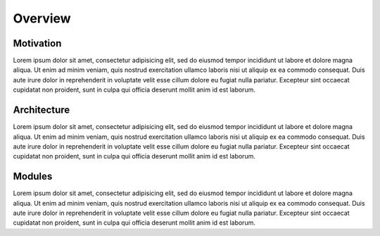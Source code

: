 ########
Overview
########

Motivation
==========

Lorem ipsum dolor sit amet, consectetur adipisicing elit, sed do eiusmod tempor incididunt ut
labore et dolore magna aliqua. Ut enim ad minim veniam, quis nostrud exercitation ullamco laboris
nisi ut aliquip ex ea commodo consequat. Duis aute irure dolor in reprehenderit in voluptate velit
esse cillum dolore eu fugiat nulla pariatur. Excepteur sint occaecat cupidatat non proident, sunt
in culpa qui officia deserunt mollit anim id est laborum.



Architecture
============

Lorem ipsum dolor sit amet, consectetur adipisicing elit, sed do eiusmod tempor incididunt ut
labore et dolore magna aliqua. Ut enim ad minim veniam, quis nostrud exercitation ullamco laboris
nisi ut aliquip ex ea commodo consequat. Duis aute irure dolor in reprehenderit in voluptate velit
esse cillum dolore eu fugiat nulla pariatur. Excepteur sint occaecat cupidatat non proident, sunt
in culpa qui officia deserunt mollit anim id est laborum.


Modules
=======

Lorem ipsum dolor sit amet, consectetur adipisicing elit, sed do eiusmod tempor incididunt ut
labore et dolore magna aliqua. Ut enim ad minim veniam, quis nostrud exercitation ullamco laboris
nisi ut aliquip ex ea commodo consequat. Duis aute irure dolor in reprehenderit in voluptate velit
esse cillum dolore eu fugiat nulla pariatur. Excepteur sint occaecat cupidatat non proident, sunt
in culpa qui officia deserunt mollit anim id est laborum.
